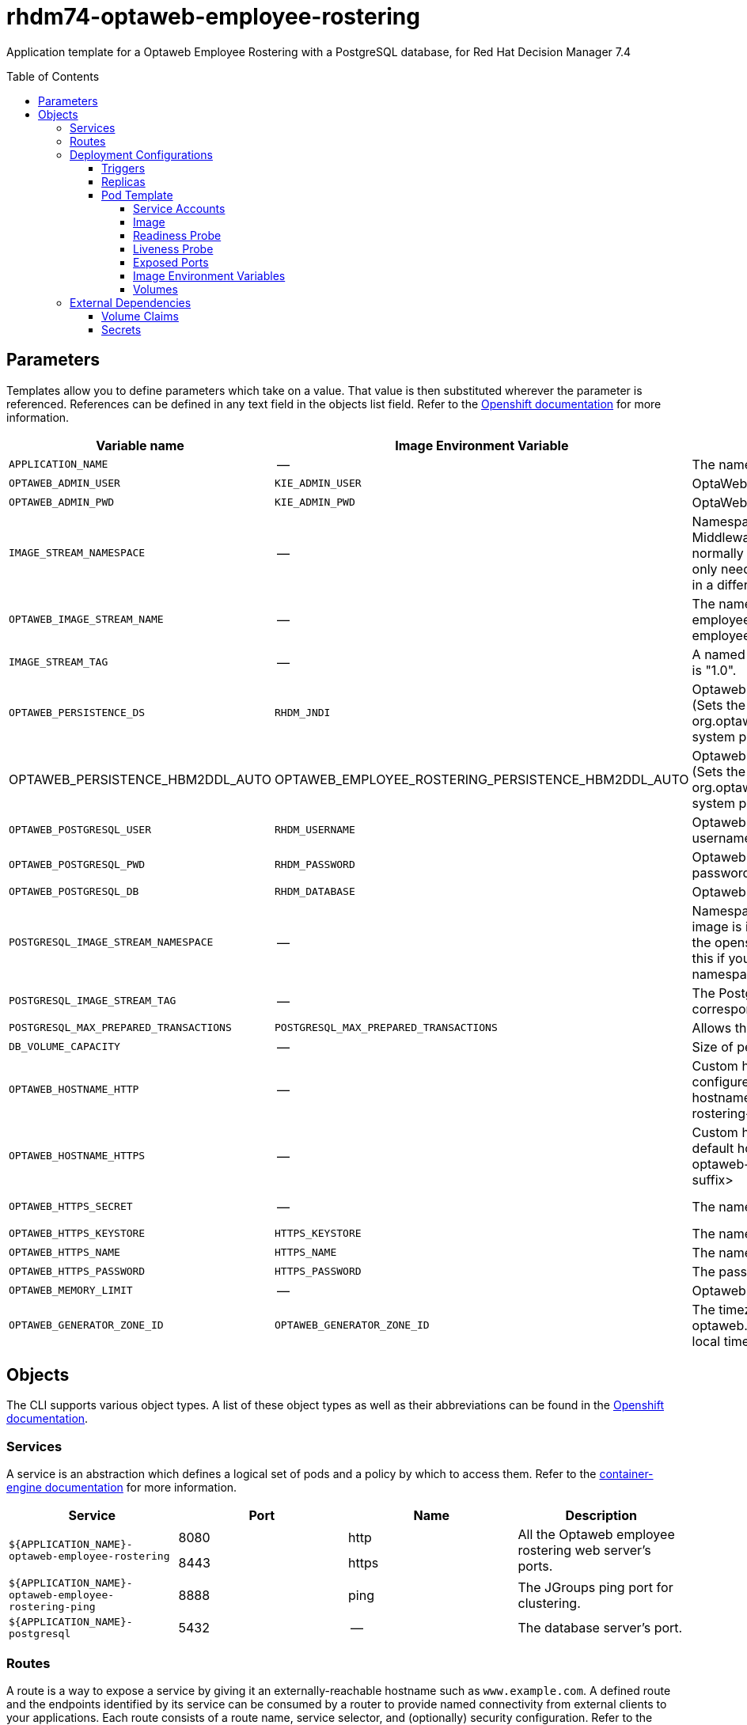 ////
    AUTOGENERATED FILE - this file was generated via 
    https://github.com/jboss-container-images/jboss-kie-modules/tree/master/tools/gen-template-doc/tools/gen_template_docs.py.
    Changes to .adoc or HTML files may be overwritten! Please change the
    generator or the input template (https://github.com/jboss-container-images/jboss-kie-modules/tree/master/tools/gen-template-doc/*.in)
////
= rhdm74-optaweb-employee-rostering
:toc:
:toc-placement!:
:toclevels: 5

Application template for a Optaweb Employee Rostering with a PostgreSQL database, for Red Hat Decision Manager 7.4

toc::[]


== Parameters

Templates allow you to define parameters which take on a value. That value is then substituted wherever the parameter is referenced.
References can be defined in any text field in the objects list field. Refer to the
https://docs.openshift.org/latest/architecture/core_concepts/templates.html#parameters[Openshift documentation] for more information.

|=======================================================================
|Variable name |Image Environment Variable |Description |Example value |Required

|`APPLICATION_NAME` | -- | The name for the application. | myapp | True
|`OPTAWEB_ADMIN_USER` | `KIE_ADMIN_USER` | OptaWeb administrator username | adminUser | False
|`OPTAWEB_ADMIN_PWD` | `KIE_ADMIN_PWD` | OptaWeb administrator password | -- | False
|`IMAGE_STREAM_NAMESPACE` | -- | Namespace in which the ImageStreams for Red Hat Middleware images are installed. These ImageStreams are normally installed in the openshift namespace. You should only need to modify this if you installed the ImageStreams in a different namespace/project. | openshift | True
|`OPTAWEB_IMAGE_STREAM_NAME` | -- | The name of the image stream to use for Optaweb employee rostering. Default is "rhdm74-optaweb-employee-rostering-openshift". | rhdm74-optaweb-employee-rostering-openshift | True
|`IMAGE_STREAM_TAG` | -- | A named pointer to an image in an image stream. Default is "1.0". | 1.0 | True
|`OPTAWEB_PERSISTENCE_DS` | `RHDM_JNDI` | Optaweb employee rostering persistence datasource (Sets the org.optaweb.employeerostering.persistence.datasource system property) | java:/jboss/datasources/optaweb | True
|OPTAWEB_PERSISTENCE_HBM2DDL_AUTO | OPTAWEB_EMPLOYEE_ROSTERING_PERSISTENCE_HBM2DDL_AUTO | Optaweb employee rostering persistence hbm2ddl auto (Sets the org.optaweb.employeerostering.persistence.hbm2ddl.auto system property) | update | False
|`OPTAWEB_POSTGRESQL_USER` | `RHDM_USERNAME` | Optaweb employee rostering PostgreSQL database username | optaweb | False
|`OPTAWEB_POSTGRESQL_PWD` | `RHDM_PASSWORD` | Optaweb employee rostering PostgreSQL database password | -- | False
|`OPTAWEB_POSTGRESQL_DB` | `RHDM_DATABASE` | Optaweb employee rostering PostgreSQL database name | optaweb | False
|`POSTGRESQL_IMAGE_STREAM_NAMESPACE` | -- | Namespace in which the ImageStream for the PostgreSQL image is installed. The ImageStream is already installed in the openshift namespace. You should only need to modify this if you installed the ImageStream in a different namespace/project. Default is "openshift". | openshift | False
|`POSTGRESQL_IMAGE_STREAM_TAG` | -- | The PostgreSQL image version, which is intended to correspond to the PostgreSQL version. Default is "10". | 10 | False
|`POSTGRESQL_MAX_PREPARED_TRANSACTIONS` | `POSTGRESQL_MAX_PREPARED_TRANSACTIONS` | Allows the PostgreSQL to handle XA transactions. | 100 | True
|`DB_VOLUME_CAPACITY` | -- | Size of persistent storage for database volume. | 1Gi | True
|`OPTAWEB_HOSTNAME_HTTP` | -- | Custom hostname for http service route, if set will also configure the OPTAWEB_HOST. Leave blank for default hostname, e.g.: <application-name>-optaweb-employee-rostering-<project>.<default-domain-suffix> | -- | False
|`OPTAWEB_HOSTNAME_HTTPS` | -- | Custom hostname for https service route.  Leave blank for default hostname, e.g.: secure-<application-name>-optaweb-employee-rostering-<project>.<default-domain-suffix> | -- | False
|`OPTAWEB_HTTPS_SECRET` | -- | The name of the secret containing the keystore file | optaweb-employee-rostering-app-secret | True
|`OPTAWEB_HTTPS_KEYSTORE` | `HTTPS_KEYSTORE` | The name of the keystore file within the secret | keystore.jks | False
|`OPTAWEB_HTTPS_NAME` | `HTTPS_NAME` | The name associated with the server certificate | jboss | False
|`OPTAWEB_HTTPS_PASSWORD` | `HTTPS_PASSWORD` | The password for the keystore and certificate | mykeystorepass | False
|`OPTAWEB_MEMORY_LIMIT` | -- | Optaweb employee rostering Container memory limit | 1Gi | False
|`OPTAWEB_GENERATOR_ZONE_ID` | `OPTAWEB_GENERATOR_ZONE_ID` | The timezone id used by the OptaWeb Generator (Sets the optaweb.generator.zoneId system property; defaults to local timezone) | -- | False
|=======================================================================



== Objects

The CLI supports various object types. A list of these object types as well as their abbreviations
can be found in the https://docs.okd.io/latest/cli_reference/basic_cli_operations.html#object-types[Openshift documentation].


=== Services

A service is an abstraction which defines a logical set of pods and a policy by which to access them. Refer to the
https://cloud.google.com/container-engine/docs/services/[container-engine documentation] for more information.

|=============
|Service        |Port  |Name | Description

.2+| `${APPLICATION_NAME}-optaweb-employee-rostering`
|8080 | http
.2+| All the Optaweb employee rostering web server's ports.
|8443 | https
.1+| `${APPLICATION_NAME}-optaweb-employee-rostering-ping`
|8888 | ping
.1+| The JGroups ping port for clustering.
.1+| `${APPLICATION_NAME}-postgresql`
|5432 | --
.1+| The database server's port.
|=============



=== Routes

A route is a way to expose a service by giving it an externally-reachable hostname such as `www.example.com`. A defined route and the endpoints
identified by its service can be consumed by a router to provide named connectivity from external clients to your applications. Each route consists
of a route name, service selector, and (optionally) security configuration. Refer to the
https://docs.okd.io/latest/architecture/networking/routes.html[Openshift documentation] for more information.

|=============
| Service    | Security | Hostname

|`${APPLICATION_NAME}-optaweb-employee-rostering-http` | none | `${OPTAWEB_HOSTNAME_HTTP}`
|`${APPLICATION_NAME}-optaweb-employee-rostering-https` | TLS passthrough | `${OPTAWEB_HOSTNAME_HTTPS}`
|=============




=== Deployment Configurations

A deployment in OpenShift is a replication controller based on a user defined template called a deployment configuration. Deployments are created manually or in response to triggered events.
Refer to the https://docs.okd.io/latest/dev_guide/deployments/how_deployments_work.html#creating-a-deployment-configuration[Openshift documentation] for more information.


==== Triggers

A trigger drives the creation of new deployments in response to events, both inside and outside OpenShift. Refer to the
https://docs.okd.io/latest/dev_guide/builds/triggering_builds.html#config-change-triggers[Openshift documentation] for more information.

|============
|Deployment | Triggers

|`${APPLICATION_NAME}-optaweb-employee-rostering` | ImageChange
|`${APPLICATION_NAME}-postgresql` | ImageChange
|============



==== Replicas

A replication controller ensures that a specified number of pod "replicas" are running at any one time.
If there are too many, the replication controller kills some pods. If there are too few, it starts more.
Refer to the https://cloud.google.com/container-engine/docs/replicationcontrollers/[container-engine documentation]
for more information.

|============
|Deployment | Replicas

|`${APPLICATION_NAME}-optaweb-employee-rostering` | 1
|`${APPLICATION_NAME}-postgresql` | 1
|============


==== Pod Template


===== Service Accounts

Service accounts are API objects that exist within each project. They can be created or deleted like any other API object. Refer to the
https://docs.okd.io/latest/dev_guide/service_accounts.html#dev-managing-service-accounts[Openshift documentation] for more
information.

|============
|Deployment | Service Account

|`${APPLICATION_NAME}-optaweb-employee-rostering` | `${APPLICATION_NAME}-optaweb-employee-rostering`
|============



===== Image

|============
|Deployment | Image

|`${APPLICATION_NAME}-optaweb-employee-rostering` | `${OPTAWEB_IMAGE_STREAM_NAME}`
|`${APPLICATION_NAME}-postgresql` | postgresql
|============



===== Readiness Probe


.${APPLICATION_NAME}-optaweb-employee-rostering
----
Http Get on http://localhost:8080/swagger/index.html
----

.${APPLICATION_NAME}-postgresql
----
/usr/libexec/check-container
----




===== Liveness Probe


.${APPLICATION_NAME}-optaweb-employee-rostering
----
Http Get on http://localhost:8080/swagger/index.html
----

.${APPLICATION_NAME}-postgresql
----
/usr/libexec/check-container --live
----




===== Exposed Ports

|=============
|Deployments | Name  | Port  | Protocol

.4+| `${APPLICATION_NAME}-optaweb-employee-rostering`
|jolokia | 8778 | `TCP`
|http | 8080 | `TCP`
|https | 8443 | `TCP`
|ping | 8888 | `TCP`
.1+| `${APPLICATION_NAME}-postgresql`
|-- | 5432 | `TCP`
|=============



===== Image Environment Variables

|=======================================================================
|Deployment |Variable name |Description |Example value

.23+| `${APPLICATION_NAME}-optaweb-employee-rostering`
|`KIE_ADMIN_USER` | OptaWeb administrator username | `${OPTAWEB_ADMIN_USER}`
|`KIE_ADMIN_PWD` | OptaWeb administrator password | `${OPTAWEB_ADMIN_PWD}`
|`DATASOURCES` | -- | `RHDM`
|`RHDM_JNDI` | Optaweb employee rostering persistence datasource (Sets the org.optaweb.employeerostering.persistence.datasource system property) | `${OPTAWEB_PERSISTENCE_DS}`
|`RHDM_PERSISTENCE_DIALECT` | -- | org.hibernate.dialect.PostgreSQLDialect
|`RHDM_DATABASE` | Optaweb employee rostering PostgreSQL database name | `${OPTAWEB_POSTGRESQL_DB}`
|`RHDM_DRIVER` | -- | postgresql
|`RHDM_USERNAME` | Optaweb employee rostering PostgreSQL database username | `${OPTAWEB_POSTGRESQL_USER}`
|`RHDM_PASSWORD` | Optaweb employee rostering PostgreSQL database password | `${OPTAWEB_POSTGRESQL_PWD}`
|`RHDM_SERVICE_HOST` | -- | `${APPLICATION_NAME}-postgresql`
|`RHDM_SERVICE_PORT` | -- | 5432
|`OPTAWEB_EMPLOYEE_ROSTERING_PERSISTENCE_DATASOURCE` | Optaweb employee rostering persistence datasource (Sets the org.optaweb.employeerostering.persistence.datasource system property) | `${OPTAWEB_PERSISTENCE_DS}`
|`OPTAWEB_EMPLOYEE_ROSTERING_PERSISTENCE_DIALECT` | -- | org.hibernate.dialect.PostgreSQLDialect
|OPTAWEB_EMPLOYEE_ROSTERING_PERSISTENCE_HBM2DDL_AUTO | Optaweb employee rostering persistence hbm2ddl auto (Sets the org.optaweb.employeerostering.persistence.hbm2ddl.auto system property) | `${OPTAWEB_PERSISTENCE_HBM2DDL_AUTO}`
|`OPTAWEB_GENERATOR_ZONE_ID` | The timezone id used by the OptaWeb Generator (Sets the optaweb.generator.zoneId system property; defaults to local timezone) | `${OPTAWEB_GENERATOR_ZONE_ID}`
|`RHDM_JTA` | -- | true
|`HTTPS_KEYSTORE_DIR` | -- | `/etc/optaweb-employee-rostering-secret-volume`
|`HTTPS_KEYSTORE` | The name of the keystore file within the secret | `${OPTAWEB_HTTPS_KEYSTORE}`
|`HTTPS_NAME` | The name associated with the server certificate | `${OPTAWEB_HTTPS_NAME}`
|`HTTPS_PASSWORD` | The password for the keystore and certificate | `${OPTAWEB_HTTPS_PASSWORD}`
|`JGROUPS_PING_PROTOCOL` | -- | openshift.DNS_PING
|`OPENSHIFT_DNS_PING_SERVICE_NAME` | -- | `${APPLICATION_NAME}-optaweb-employee-rostering-ping`
|`OPENSHIFT_DNS_PING_SERVICE_PORT` | -- | 8888
.4+| `${APPLICATION_NAME}-postgresql`
|`POSTGRESQL_USER` | Optaweb employee rostering PostgreSQL database username | `${OPTAWEB_POSTGRESQL_USER}`
|`POSTGRESQL_PASSWORD` | Optaweb employee rostering PostgreSQL database password | `${OPTAWEB_POSTGRESQL_PWD}`
|`POSTGRESQL_DATABASE` | Optaweb employee rostering PostgreSQL database name | `${OPTAWEB_POSTGRESQL_DB}`
|`POSTGRESQL_MAX_PREPARED_TRANSACTIONS` | Allows the PostgreSQL to handle XA transactions. | `${POSTGRESQL_MAX_PREPARED_TRANSACTIONS}`
|=======================================================================



=====  Volumes

|=============
|Deployment |Name  | mountPath | Purpose | readOnly 

|`${APPLICATION_NAME}-optaweb-employee-rostering` | optaweb-employee-rostering-keystore-volume | `/etc/optaweb-employee-rostering-secret-volume` | ssl certs | True
|`${APPLICATION_NAME}-postgresql` | `${APPLICATION_NAME}-postgresql-pvol` | `/var/lib/pgsql/data` | postgresql | false
|=============


=== External Dependencies


==== Volume Claims

A `PersistentVolume` object is a storage resource in an OpenShift cluster. Storage is provisioned by an administrator
by creating `PersistentVolume` objects from sources such as GCE Persistent Disks, AWS Elastic Block Stores (EBS), and NFS mounts.
Refer to the https://docs.okd.io/latest/dev_guide/persistent_volumes.html[Openshift documentation] for
more information.

|=============
|Name | Access Mode

|`${APPLICATION_NAME}-postgresql-claim` | ReadWriteOnce
|=============




==== Secrets

This template requires the following secrets to be installed for the application to run.

optaweb-employee-rostering-app-secret






